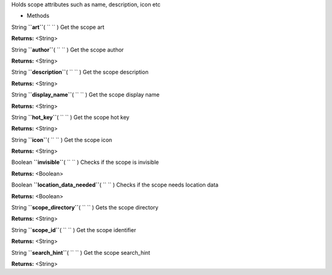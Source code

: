
Holds scope attributes such as name, description, icon etc

-  Methods

String **``art``**\ ( ``  `` )
Get the scope art

**Returns:** <String>

String **``author``**\ ( ``  `` )
Get the scope author

**Returns:** <String>

String **``description``**\ ( ``  `` )
Get the scope description

**Returns:** <String>

String **``display_name``**\ ( ``  `` )
Get the scope display name

**Returns:** <String>

String **``hot_key``**\ ( ``  `` )
Get the scope hot key

**Returns:** <String>

String **``icon``**\ ( ``  `` )
Get the scope icon

**Returns:** <String>

Boolean **``invisible``**\ ( ``  `` )
Checks if the scope is invisible

**Returns:** <Boolean>

Boolean **``location_data_needed``**\ ( ``  `` )
Checks if the scope needs location data

**Returns:** <Boolean>

String **``scope_directory``**\ ( ``  `` )
Gets the scope directory

**Returns:** <String>

String **``scope_id``**\ ( ``  `` )
Get the scope identifier

**Returns:** <String>

String **``search_hint``**\ ( ``  `` )
Get the scope search\_hint

**Returns:** <String>

